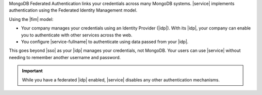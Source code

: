 MongoDB Federated Authentication links your credentials across many
MongoDB systems. |service| implements authentication using the
Federated Identity Management model.

Using the |fim| model:

- Your company manages your credentials using an Identity Provider
  (|idp|). With its |idp|, your company can enable you to authenticate
  with other services across the web.

- You configure |service-fullname| to authenticate using data passed
  from your |idp|.

This goes beyond |sso| as your |idp| manages your credentials, not
MongoDB. Your users can use |service| without needing to remember
another username and password.

.. important::

   While you have a federated |idp| enabled, |service| disables any 
   other authentication mechanisms.

